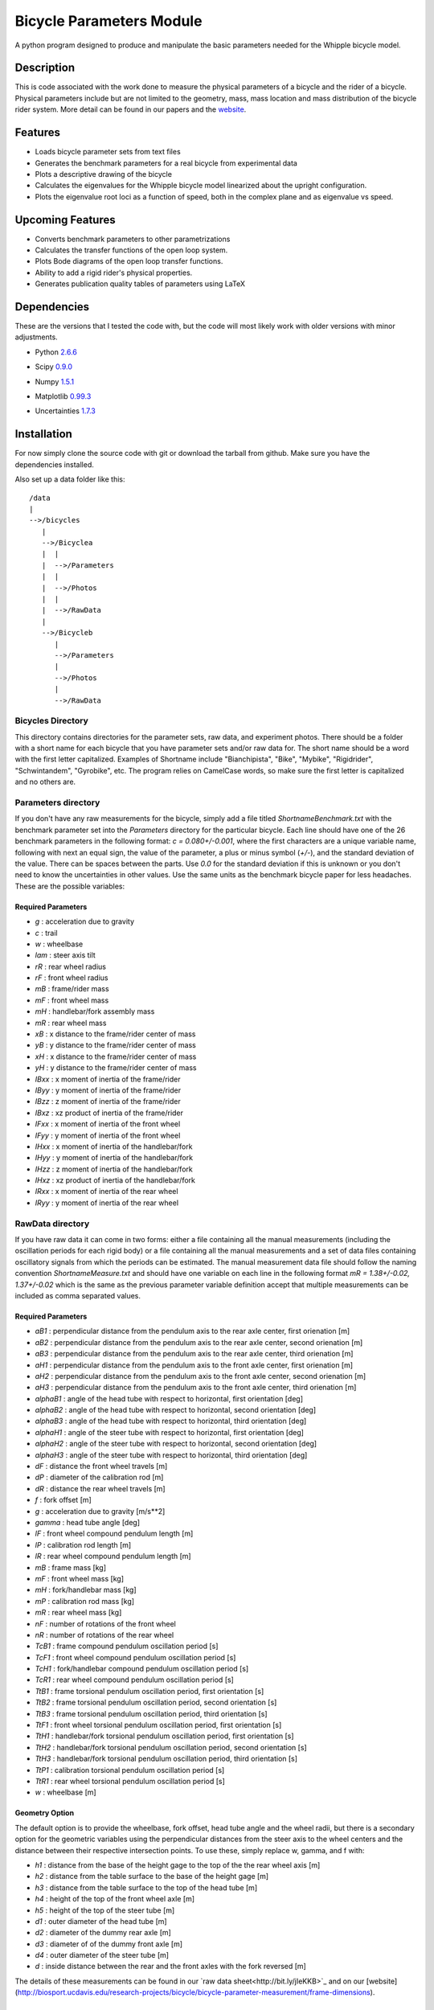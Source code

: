 =========================
Bicycle Parameters Module
=========================

A python program designed to produce and manipulate the basic parameters needed for
the Whipple bicycle model.

Description
===========
This is code associated with the work done to measure the physical parameters
of a bicycle and the rider of a bicycle. Physical parameters include but are
not limited to the geometry, mass, mass location and mass distribution of the
bicycle rider system. More detail can be found in our papers and the
website__.

.. __: http://biosport.ucdavis.edu/research-projects/bicycle/bicycle-parameter-measurement/

Features
========
- Loads bicycle parameter sets from text files
- Generates the benchmark parameters for a real bicycle from experimental data
- Plots a descriptive drawing of the bicycle
- Calculates the eigenvalues for the Whipple bicycle model linearized about the
  upright configuration.
- Plots the eigenvalue root loci as a function of speed, both in the complex
  plane and as eigenvalue vs speed.

Upcoming Features
=================
- Converts benchmark parameters to other parametrizations
- Calculates the transfer functions of the open loop system.
- Plots Bode diagrams of the open loop transfer functions.
- Ability to add a rigid rider's physical properties.
- Generates publication quality tables of parameters using LaTeX

Dependencies
============
These are the versions that I tested the code with, but the code will most
likely work with older versions with minor adjustments.

- Python 2.6.6__
.. __: http://www.python.org/
- Scipy 0.9.0__
.. __: http://www.scipy.org/
- Numpy 1.5.1__
.. __: http://numpy.scipy.org/
- Matplotlib 0.99.3__
.. __: http://matplotlib.sourceforge.net/
- Uncertainties 1.7.3__
.. __: http://packages.python.org/uncertainties/

Installation
============
For now simply clone the source code with git or download the tarball from
github. Make sure you have the dependencies installed.

Also set up a data folder like this::

    /data
    |
    -->/bicycles
       |
       -->/Bicyclea
       |  |
       |  -->/Parameters
       |  |
       |  -->/Photos
       |  |
       |  -->/RawData
       |
       -->/Bicycleb
          |
          -->/Parameters
          |
          -->/Photos
          |
          -->/RawData

Bicycles Directory
------------------
This directory contains directories for the parameter sets, raw data, and
experiment photos. There should be a folder with a short name for each bicycle
that you have parameter sets and/or raw data for. The short name should be a
word with the first letter capitalized. Examples of Shortname include
"Bianchipista", "Bike", "Mybike", "Rigidrider", "Schwintandem", "Gyrobike",
etc. The program relies on CamelCase words, so make sure the first letter is
capitalized and no others are.

Parameters directory
--------------------
If you don't have any raw measurements for the bicycle, simply add a file
titled `ShortnameBenchmark.txt` with the benchmark parameter set into the
`Parameters` directory for the particular bicycle. Each line should have one of
the 26 benchmark parameters in the following format: `c = 0.080+/-0.001`, where
the first characters are a unique variable name, following with next an equal
sign, the value of the parameter, a plus or minus symbol (`+/-`), and the
standard deviation of the value. There can be spaces between the parts. Use `0.0`
for the standard deviation if this is unknown or you don't need to know the
uncertainties in other values. Use the same units as the benchmark bicycle
paper for less headaches. These are the possible variables:

Required Parameters
~~~~~~~~~~~~~~~~~~~

- `g` : acceleration due to gravity
- `c` : trail
- `w` : wheelbase
- `lam` : steer axis tilt
- `rR` : rear wheel radius
- `rF` : front wheel radius
- `mB` : frame/rider mass
- `mF` : front wheel mass
- `mH` : handlebar/fork assembly mass
- `mR` : rear wheel mass
- `xB` : x distance to the frame/rider center of mass
- `yB` : y distance to the frame/rider center of mass
- `xH` : x distance to the frame/rider center of mass
- `yH` : y distance to the frame/rider center of mass
- `IBxx` : x moment of inertia of the frame/rider
- `IByy` : y moment of inertia of the frame/rider
- `IBzz` : z moment of inertia of the frame/rider
- `IBxz` : xz product of inertia of the frame/rider
- `IFxx` : x moment of inertia of the front wheel
- `IFyy` : y moment of inertia of the front wheel
- `IHxx` : x moment of inertia of the handlebar/fork
- `IHyy` : y moment of inertia of the handlebar/fork
- `IHzz` : z moment of inertia of the handlebar/fork
- `IHxz` : xz product of inertia of the handlebar/fork
- `IRxx` : x moment of inertia of the rear wheel
- `IRyy` : y moment of inertia of the rear wheel

RawData directory
-----------------
If you have raw data it can come in two forms: either a file containing all the
manual measurements (including the oscillation periods for each rigid body) or
a file containing all the manual measurements and a set of data files containing
oscillatory signals from which the periods can be estimated. The manual
measurement data file should follow the naming convention
`ShortnameMeasure.txt` and should have one variable on each line in the
following format `mR = 1.38+/-0.02, 1.37+/-0.02` which is the same as the
previous parameter variable definition accept that multiple measurements can be
included as comma separated values.

Required Parameters
~~~~~~~~~~~~~~~~~~~

- `aB1` : perpendicular distance from the pendulum axis to the rear axle
  center, first orienation [m]
- `aB2` : perpendicular distance from the pendulum axis to the rear axle
  center, second orienation [m]
- `aB3` : perpendicular distance from the pendulum axis to the rear axle
  center, third orienation [m]
- `aH1` : perpendicular distance from the pendulum axis to the front axle
  center, first orienation [m]
- `aH2` : perpendicular distance from the pendulum axis to the front axle
  center, second orienation [m]
- `aH3` : perpendicular distance from the pendulum axis to the front axle
  center, third orienation [m]
- `alphaB1` : angle of the head tube with respect to horizontal, first
  orientation [deg]
- `alphaB2` : angle of the head tube with respect to horizontal, second
  orientation [deg]
- `alphaB3` : angle of the head tube with respect to horizontal, third
  orientation [deg]
- `alphaH1` : angle of the steer tube with respect to horizontal, first
  orientation [deg]
- `alphaH2` : angle of the steer tube with respect to horizontal, second
  orientation [deg]
- `alphaH3` : angle of the steer tube with respect to horizontal, third
  orientation [deg]
- `dF` : distance the front wheel travels [m]
- `dP` : diameter of the calibration rod [m]
- `dR` : distance the rear wheel travels [m]
- `f` : fork offset [m]
- `g` : acceleration due to gravity [m/s**2]
- `gamma` : head tube angle [deg]
- `lF` : front wheel compound pendulum length [m]
- `lP` : calibration rod length [m]
- `lR` : rear wheel compound pendulum length [m]
- `mB` : frame mass [kg]
- `mF` : front wheel mass [kg]
- `mH` : fork/handlebar mass [kg]
- `mP` : calibration rod mass [kg]
- `mR` : rear wheel mass [kg]
- `nF` : number of rotations of the front wheel
- `nR` : number of rotations of the rear wheel
- `TcB1` : frame compound pendulum oscillation period [s]
- `TcF1` : front wheel compound pendulum oscillation period [s]
- `TcH1` : fork/handlebar compound pendulum oscillation period [s]
- `TcR1` : rear wheel compound pendulum oscillation period [s]
- `TtB1` : frame torsional pendulum oscillation period, first orientation [s]
- `TtB2` : frame torsional pendulum oscillation period, second orientation [s]
- `TtB3` : frame torsional pendulum oscillation period, third orientation [s]
- `TtF1` : front wheel torsional pendulum oscillation period, first orientation
  [s]
- `TtH1` : handlebar/fork torsional pendulum oscillation period, first
  orientation [s]
- `TtH2` : handlebar/fork torsional pendulum oscillation period, second
  orientation [s]
- `TtH3` : handlebar/fork torsional pendulum oscillation period, third
  orientation [s]
- `TtP1` : calibration torsional pendulum oscillation period [s]
- `TtR1` : rear wheel torsional pendulum oscillation period [s]
- `w` : wheelbase [m]

Geometry Option
~~~~~~~~~~~~~~~

The default option is to provide the wheelbase, fork offset, head tube angle
and the wheel radii, but there is a secondary option for the geometric
variables using the perpendicular distances from the steer axis to the wheel
centers and the distance between their respective intersection points. To use
these, simply replace w, gamma, and f with:

- `h1` : distance from the base of the height gage to the top of the the rear wheel axis [m]
- `h2` : distance from the table surface to the base of the height gage [m]
- `h3` : distance from the table surface to the top of the head tube [m]
- `h4` : height of the top of the front wheel axle [m]
- `h5` : height of the top of the steer tube [m]
- `d1` : outer diameter of the head tube [m]
- `d2` : diameter of the dummy rear axle [m]
- `d3` : diameter of of the dummy front axle [m]
- `d4` : outer diameter of the steer tube [m]
- `d` : inside distance between the rear and the front axles with the fork reversed [m]

The details of these measurements can be found in our `raw data
sheet<http://bit.ly/jIeKKB>`_ and on our
[website](http://biosport.ucdavis.edu/research-projects/bicycle/bicycle-parameter-measurement/frame-dimensions).

Fork/Handlebar Separation
~~~~~~~~~~~~~~~~~~~~~~~~~

The measurement of the fork and the handlebar as two rigid bodies is also
supported. See the example bicycle called Rigid for more details.

Notes

- The periods (T) are not required if you provide oscillation signal data
  files.
- You have to specify at least three orientations, and currently you can
  specify up to 6 orientation for each rigid body.

Pendulum Data Files

If you have raw signal data that the periods can be estimated from, then these
should be included in the `RawData` directory. There should be at least one
file for every period in the `ShortnameMeasured.txt` file. Currently the only supported
file is a Matlab mat file with these variables:

- data : signal of a decaying oscillation
- sampleRate : sample rate of data in hertz

The files should be named in this manner
[Shortname][Part][Pendulum][Orientation][Trial].mat where:

- Shortname is the shortname of the bicycle
- Part is either Fork, Frame, Rwheel, or Fwheel
- Orientation is either First, Second, Third, Fourth, Fifth, or Sixth
- Trial is an integer greater than or equal to 1

### Photos directory
The Photos folder should contain photos of the bicycle parts hung as the
various pendulums in the various orientations. The filename should follow the
conventions of the raw signal data files.

Example Code
============
```python
from bicycleparameters import bicycleparameters as bp
rigid = bp.Bicycle('Rigid')
rigid.parameters['Benchmark']
rigid.plot_bicycle_geometry()
speeds = bp.np.linspace(0., 10., num=100)
rigid.plot_eigenvalues_vs_speed(speeds)
```

ToDo
====

- Add the root loci plots.
- Add Bode plots.
- Merge the table generation code.
- Make a bike comparison function.
- Separate the general dynamics functions to another module
- Start using some other covention other than camel case for the file names.

References
==========
The methods associated with this software were built on these previous works,
among others.

1. Kooijman, J. D. G., Schwab, A. L., and Meijaard, J. P. (2008). Experimental
   validation of a model of an uncontrolled bicycle. Multibody System Dynamics,
   19:115–132.
2. Kooijman, J. D. G. (2006). Experimental validation of a model for the motion
   of an uncontrolled bicycle. MSc thesis, Delft University of Technology.
3. Roland J R ., R. D., and Massing , D. E. A digital computer simulation of
   bicycle dynamics. Calspan Report YA-3063-K-1, Cornell Aeronautical
   Laboratory, Inc., Buffalo, NY, 14221, Jun 1971. Prepared for Schwinn Bicycle
   Company, Chicago, IL 60639.
1. Moore, J. K., Hubbard, M., Peterson, D. L., Schwab, A. L., and Kooijman, J.
   D. G. (2010). An accurate method of measuring and comparing a bicycle's
   physical parameters. In Bicycle and Motorcycle Dynamics: Symposium on the
   Dynamics and Control of Single Track Vehicles, Delft, Netherlands.
2. Moore, J. K., Kooijman, J. D. G., Hubbard, M., and Schwab, A. L. (2009). A
   Method for Estimating Physical Properties of a Combined Bicycle and Rider.
   In Proceedings of the ASME 2009 International Design Engineering Technical
   Conferences & Computers and Information in Engineering Conference,
   IDETC/CIE 2009, San Diego, CA, USA. ASME.
